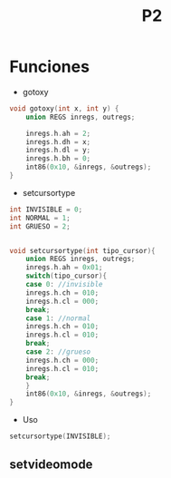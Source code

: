 #+TITLE: P2

* Funciones 
 * gotoxy
#+begin_src c
void gotoxy(int x, int y) {
    union REGS inregs, outregs;

    inregs.h.ah = 2;
    inregs.h.dh = x;
    inregs.h.dl = y;
    inregs.h.bh = 0;
    int86(0x10, &inregs, &outregs);
}
#+end_src
 * setcursortype
#+begin_src c
int INVISIBLE = 0;
int NORMAL = 1;
int GRUESO = 2;


void setcursortype(int tipo_cursor){
    union REGS inregs, outregs;
    inregs.h.ah = 0x01;
    switch(tipo_cursor){
    case 0: //invisible
	inregs.h.ch = 010;
	inregs.h.cl = 000;
	break;
    case 1: //normal
	inregs.h.ch = 010;
	inregs.h.cl = 010;
	break;
    case 2: //grueso
	inregs.h.ch = 000;
	inregs.h.cl = 010;
	break;
    }
    int86(0x10, &inregs, &outregs);
}
#+end_src
 * Uso
#+begin_src c
setcursortype(INVISIBLE);
#+end_src
[[file:screenshots/cursortype.gif]]
** setvideomode
